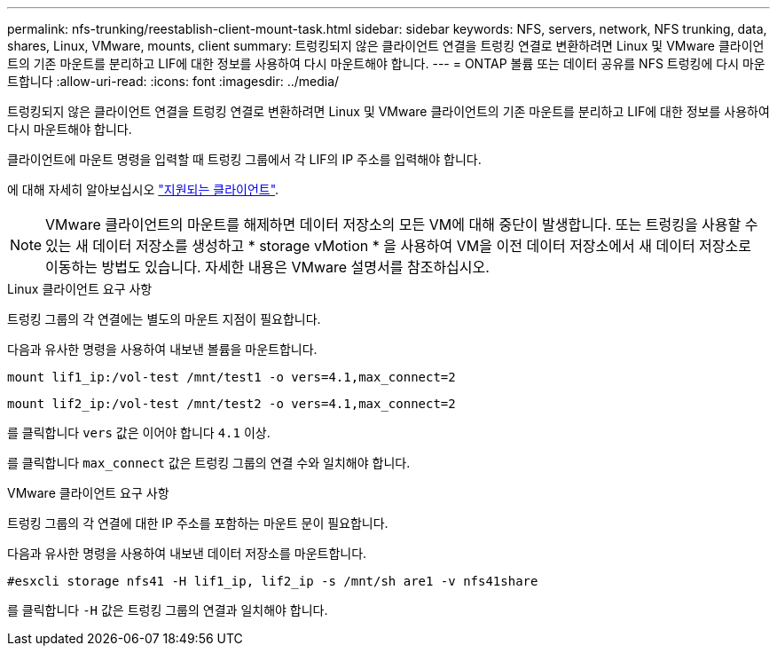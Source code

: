 ---
permalink: nfs-trunking/reestablish-client-mount-task.html 
sidebar: sidebar 
keywords: NFS, servers, network, NFS trunking, data, shares, Linux, VMware, mounts, client 
summary: 트렁킹되지 않은 클라이언트 연결을 트렁킹 연결로 변환하려면 Linux 및 VMware 클라이언트의 기존 마운트를 분리하고 LIF에 대한 정보를 사용하여 다시 마운트해야 합니다. 
---
= ONTAP 볼륨 또는 데이터 공유를 NFS 트렁킹에 다시 마운트합니다
:allow-uri-read: 
:icons: font
:imagesdir: ../media/


[role="lead"]
트렁킹되지 않은 클라이언트 연결을 트렁킹 연결로 변환하려면 Linux 및 VMware 클라이언트의 기존 마운트를 분리하고 LIF에 대한 정보를 사용하여 다시 마운트해야 합니다.

클라이언트에 마운트 명령을 입력할 때 트렁킹 그룹에서 각 LIF의 IP 주소를 입력해야 합니다.

에 대해 자세히 알아보십시오 link:index.html#supported-clients["지원되는 클라이언트"].


NOTE: VMware 클라이언트의 마운트를 해제하면 데이터 저장소의 모든 VM에 대해 중단이 발생합니다. 또는 트렁킹을 사용할 수 있는 새 데이터 저장소를 생성하고 * storage vMotion * 을 사용하여 VM을 이전 데이터 저장소에서 새 데이터 저장소로 이동하는 방법도 있습니다. 자세한 내용은 VMware 설명서를 참조하십시오.

[role="tabbed-block"]
====
.Linux 클라이언트 요구 사항
--
트렁킹 그룹의 각 연결에는 별도의 마운트 지점이 필요합니다.

다음과 유사한 명령을 사용하여 내보낸 볼륨을 마운트합니다.

`mount lif1_ip:/vol-test /mnt/test1 -o vers=4.1,max_connect=2`

`mount lif2_ip:/vol-test /mnt/test2 -o vers=4.1,max_connect=2`

를 클릭합니다 `vers` 값은 이어야 합니다 `4.1` 이상.

를 클릭합니다 `max_connect` 값은 트렁킹 그룹의 연결 수와 일치해야 합니다.

--
.VMware 클라이언트 요구 사항
--
트렁킹 그룹의 각 연결에 대한 IP 주소를 포함하는 마운트 문이 필요합니다.

다음과 유사한 명령을 사용하여 내보낸 데이터 저장소를 마운트합니다.

`#esxcli storage nfs41 -H lif1_ip, lif2_ip -s /mnt/sh are1 -v nfs41share`

를 클릭합니다 `-H` 값은 트렁킹 그룹의 연결과 일치해야 합니다.

--
====